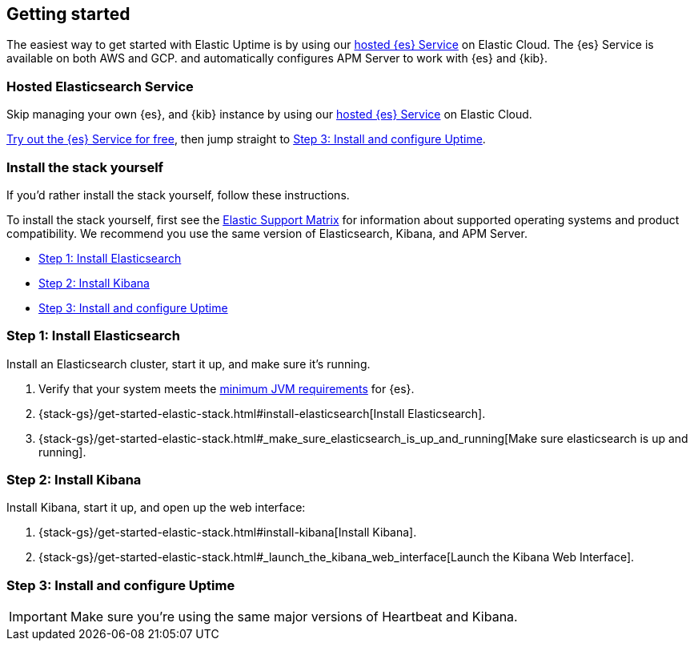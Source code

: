 [[uptime-getting-started]]
== Getting started

The easiest way to get started with Elastic Uptime is by using our
https://www.elastic.co/cloud/elasticsearch-service[hosted {es} Service] on
Elastic Cloud. The {es} Service is available on both AWS and GCP.
and automatically configures APM Server to work with {es} and {kib}.

[float]
=== Hosted Elasticsearch Service

Skip managing your own {es}, and {kib} instance by using our
https://www.elastic.co/cloud/elasticsearch-service[hosted {es} Service] on
Elastic Cloud.

https://www.elastic.co/cloud/elasticsearch-service/signup[Try out the {es} Service for free],
then jump straight to <<install-uptime>>.

[float]
[[before-installation]]
=== Install the stack yourself

If you'd rather install the stack yourself, follow these instructions.

// image::images/apm-architecture-diy.png[Install Elastic APM yourself]

To install the stack yourself, first see the https://www.elastic.co/support/matrix[Elastic Support Matrix] for information about supported operating systems and product compatibility.
We recommend you use the same version of Elasticsearch, Kibana, and APM Server.

* <<install-elasticsearch>>
* <<install-kibana>>
* <<install-uptime>>

[[install-elasticsearch]]
=== Step 1: Install Elasticsearch

Install an Elasticsearch cluster, start it up, and make sure it's running.

. Verify that your system meets the
https://www.elastic.co/support/matrix#matrix_jvm[minimum JVM requirements] for {es}.
. {stack-gs}/get-started-elastic-stack.html#install-elasticsearch[Install Elasticsearch].
. {stack-gs}/get-started-elastic-stack.html#_make_sure_elasticsearch_is_up_and_running[Make sure elasticsearch is up and running].

[[install-kibana]]
=== Step 2: Install Kibana

Install Kibana, start it up, and open up the web interface:

. {stack-gs}/get-started-elastic-stack.html#install-kibana[Install Kibana].
. {stack-gs}/get-started-elastic-stack.html#_launch_the_kibana_web_interface[Launch the Kibana Web Interface].

[[install-uptime]]
=== Step 3: Install and configure Uptime

IMPORTANT: Make sure you're using the same major versions of Heartbeat and Kibana.



// information on installation goes here